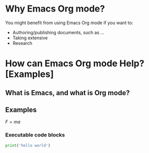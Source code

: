 * Why Emacs Org mode?
  You might benefit from using Emacs Org mode if you want to:
  - Authoring/publishing documents, such as ...
  - Taking extensive
  - Research
* How can Emacs Org mode Help? [Examples]
** What is Emacs, and what is Org mode?
** Examples
   \(F = ma\)

*** Executable code blocks
    #+begin_src python :results output
      print('hello world')
    #+end_src

